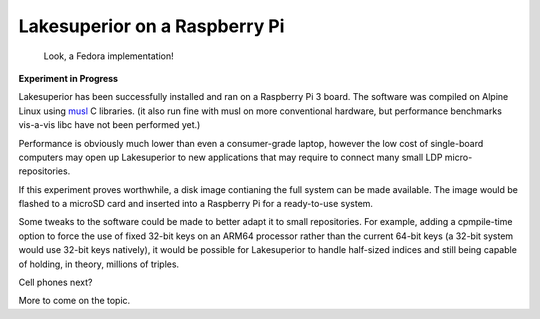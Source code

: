 Lakesuperior on a Raspberry Pi
==============================

.. figure:: assets/fedora_rpi.jpg
   :alt: Raspberry Pi on pinboard. Fedora inside.

   Look, a Fedora implementation!

**Experiment in Progress**

Lakesuperior has been successfully installed and ran on a Raspberry Pi 3 board.
The software was compiled on Alpine Linux using `musl <http://musl-libc.org>`__
C libraries. (it also run fine with musl on more conventional hardware, but
performance benchmarks vis-a-vis libc have not been performed yet.)

Performance is obviously much lower than even a consumer-grade laptop, however
the low cost of single-board computers may open up Lakesuperior to new
applications that may require to connect many small LDP micro-repositories.

If this experiment proves worthwhile, a disk image contianing the full system
can be made available. The image would be flashed to a microSD card and
inserted into a Raspberry Pi for a ready-to-use system.

Some tweaks to the software could be made to better adapt it to small
repositories. For example, adding a cpmpile-time option to force the use of
fixed 32-bit keys on an ARM64 processor rather than the current 64-bit keys (a
32-bit system would use 32-bit keys natively), it would be possible for
Lakesuperior to handle half-sized indices and still being capable of holding,
in theory, millions of triples.

Cell phones next?

More to come on the topic.


